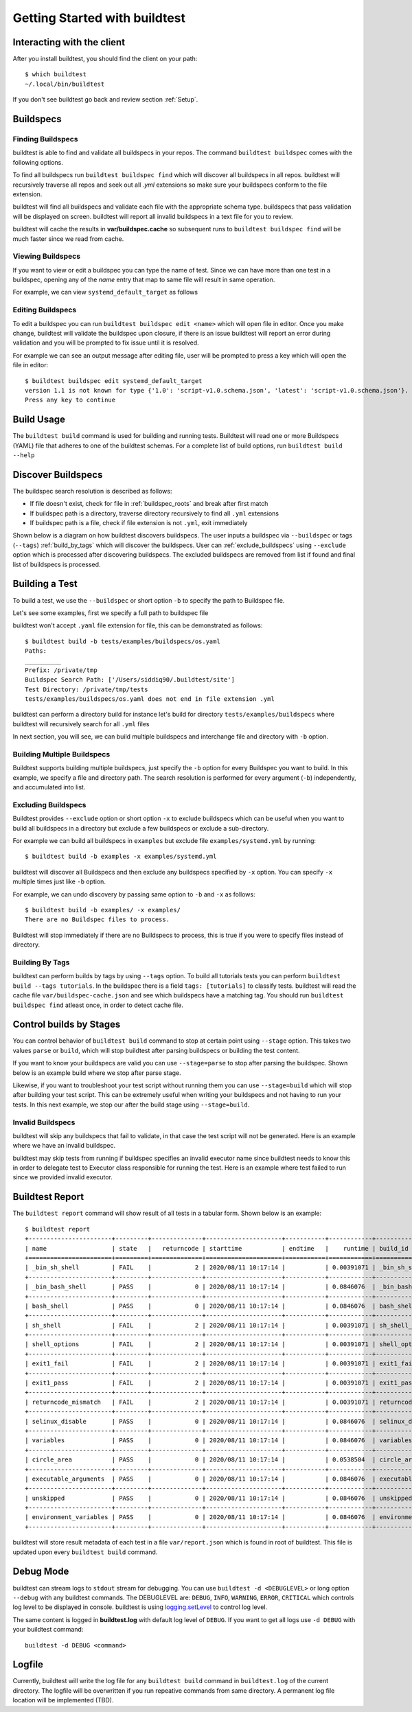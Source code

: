 .. _Getting Started:

Getting Started with buildtest
==============================

Interacting with the client
---------------------------

After you install buildtest, you should find the client on your path::


      $ which buildtest
      ~/.local/bin/buildtest

If you don't see buildtest go back and review section :ref:`Setup`.

Buildspecs
------------

Finding Buildspecs
~~~~~~~~~~~~~~~~~~~~

buildtest is able to find and validate all buildspecs in your repos. The
command ``buildtest buildspec`` comes with the following options.

.. program-output:: cat docgen/buildtest_buildspec_--help.txt

To find all buildspecs run ``buildtest buildspec find`` which will discover
all buildspecs in all repos. buildtest will recursively traverse all repos
and seek out all `.yml` extensions so make sure your buildspecs conform to
the file extension.


.. program-output:: cat docgen/getting_started/buildspec-find.txt

buildtest will find all buildspecs and validate each file with the appropriate
schema type. buildspecs that pass validation will be displayed on screen.
buildtest will report all invalid buildspecs in a text file for you to review.

buildtest will cache the results in **var/buildspec.cache** so subsequent
runs to ``buildtest buildspec find`` will be much faster since we read from cache.

Viewing Buildspecs
~~~~~~~~~~~~~~~~~~~~
If you want to view or edit a buildspec you can type the name of test. Since we
can have more than one test in a buildspec, opening any of the `name` entry
that map to same file will result in same operation.

For example, we can view ``systemd_default_target`` as follows

.. program-output:: cat docgen/getting_started/buildspec-view.txt

Editing Buildspecs
~~~~~~~~~~~~~~~~~~~~

To edit a buildspec you can run ``buildtest buildspec edit <name>`` which
will open file in editor. Once you make change, buildtest will validate the
buildspec upon closure, if there is an issue buildtest will report an error
during validation and you will be prompted to fix issue until it is resolved.

For example we can see an output message after editing file, user will be prompted
to press a key which will open the file in editor::

    $ buildtest buildspec edit systemd_default_target
    version 1.1 is not known for type {'1.0': 'script-v1.0.schema.json', 'latest': 'script-v1.0.schema.json'}. Try using latest.
    Press any key to continue

Build Usage
------------

The ``buildtest build`` command is used for building and running tests. Buildtest will read one or more Buildspecs (YAML)
file that adheres to one of the buildtest schemas. For a complete list of build options, run ``buildtest build --help``

.. program-output:: cat docgen/buildtest_build_--help.txt

.. _discover_buildspecs:

Discover Buildspecs
--------------------

The buildspec search resolution is described as follows:

- If file doesn't exist, check for file in :ref:`buildspec_roots` and break after first match

- If buildspec path is a directory, traverse directory recursively to find all ``.yml`` extensions

- If buildspec path is a file, check if file extension is not ``.yml``,  exit immediately

Shown below is a diagram on how buildtest discovers buildspecs. The user
inputs a buildspec via ``--buildspec`` or tags (``--tags``) :ref:`build_by_tags`
which will discover the buildspecs. User can :ref:`exclude_buildspecs`
using ``--exclude`` option which is processed after discovering buildspecs. The
excluded buildspecs are removed from list if found and final list of buildspecs
is processed.

.. image:: _static/DiscoverBuildspecs.jpg

Building a Test
----------------

To build a test, we use the ``--buildspec`` or short option ``-b`` to specify the
path to Buildspec file.


Let's see some examples, first we specify a full path to buildspec file

.. program-output:: cat docgen/getting_started/buildspec-abspath.txt

buildtest won't accept ``.yaml`` file extension for file, this can be demonstrated as
follows::

    $ buildtest build -b tests/examples/buildspecs/os.yaml
    Paths:
    __________
    Prefix: /private/tmp
    Buildspec Search Path: ['/Users/siddiq90/.buildtest/site']
    Test Directory: /private/tmp/tests
    tests/examples/buildspecs/os.yaml does not end in file extension .yml

buildtest can perform a directory build for instance let's build
for directory ``tests/examples/buildspecs`` where buildtest will recursively
search for all ``.yml`` files

.. program-output:: cat docgen/getting_started/buildspec-directory.txt

In next section, you will see, we can build multiple buildspecs and interchange
file and directory with ``-b`` option.


Building Multiple Buildspecs
~~~~~~~~~~~~~~~~~~~~~~~~~~~~~~

Buildtest supports building multiple buildspecs, just specify the ``-b`` option
for every Buildspec you want to build. In this example, we specify a file and
directory path. The search resolution is performed for every argument (``-b``)
independently, and accumulated into list.

.. program-output:: cat docgen/getting_started/multi-buildspecs.txt

.. _exclude_buildspecs:

Excluding Buildspecs
~~~~~~~~~~~~~~~~~~~~~

Buildtest provides ``--exclude`` option or short option ``-x`` to exclude
buildspecs which can be useful when you want to build all buildspecs in a directory
but exclude a few buildspecs or exclude a sub-directory.

For example we can build all buildspecs in ``examples`` but exclude file ``examples/systemd.yml``
by running::

    $ buildtest build -b examples -x examples/systemd.yml

buildtest will discover all Buildspecs and then exclude any buildspecs specified
by ``-x`` option. You can specify ``-x`` multiple times just like ``-b`` option.

For example, we can undo discovery by passing same option to ``-b`` and ``-x``  as follows::

    $ buildtest build -b examples/ -x examples/
    There are no Buildspec files to process.

Buildtest will stop immediately if there are no Buildspecs to process, this is
true if you were to specify files instead of directory.

.. _build_by_tags:

Building By Tags
~~~~~~~~~~~~~~~~~

buildtest can perform builds by tags by using ``--tags`` option. To build all tutorials
tests you can perform ``buildtest build --tags tutorials``. In the buildspec
there is a field ``tags: [tutorials]`` to classify tests. buildtest will read the
cache file ``var/buildspec-cache.json`` and see which buildspecs have a matching
tag. You should run ``buildtest buildspec find`` atleast once, in order to detect
cache file.

.. program-output::  cat docgen/getting_started/tags.txt

.. _invalid_buildspecs:

Control builds by Stages
-------------------------

You can control behavior of ``buildtest build`` command to stop at certain point
using ``--stage`` option. This takes two values ``parse`` or ``build``, which will
stop buildtest after parsing buildspecs or building the test content.

If you want to know your buildspecs are valid you can use ``--stage=parse`` to stop
after parsing the buildspec. Shown below is an example build where we stop
after parse stage.

.. program-output:: cat docgen/getting_started/stage_parse.txt

Likewise, if you want to troubleshoot your test script without running them you can
use ``--stage=build`` which will stop after building your test script. This can
be extremely useful when writing your buildspecs and not having to run your tests.
In this next example, we stop our after the build stage using ``--stage=build``.

.. program-output:: cat docgen/getting_started/stage_build.txt

Invalid Buildspecs
~~~~~~~~~~~~~~~~~~~~

buildtest will skip any buildspecs that fail to validate, in that case
the test script will not be generated. Here is an example where we have an invalid
buildspec.

.. program-output:: cat docgen/getting_started/invalid-buildspec.txt

buildtest may skip tests from running if buildspec specifies an invalid
executor name since buildtest needs to know this in order to delegate test
to Executor class responsible for running the test. Here is an example
where test failed to run since we provided invalid executor.

.. program-output:: cat docgen/getting_started/invalid-executor.txt

Buildtest Report
-----------------

The ``buildtest report`` command will show result of all tests in a tabular
form. Shown below is an example::

    $ buildtest report
    +-----------------------+---------+--------------+---------------------+-----------+------------+----------------------------------------+--------------------------------------------------------------------------+
    | name                  | state   |   returncode | starttime           | endtime   |    runtime | build_id                               | buildspec                                                                |
    +=======================+=========+==============+=====================+===========+============+========================================+==========================================================================+
    | _bin_sh_shell         | FAIL    |            2 | 2020/08/11 10:17:14 |           | 0.00391071 | _bin_sh_shell_2020-08-11-10-17         | /Users/siddiq90/Documents/buildtest/tutorials/shell_examples.yml         |
    +-----------------------+---------+--------------+---------------------+-----------+------------+----------------------------------------+--------------------------------------------------------------------------+
    | _bin_bash_shell       | PASS    |            0 | 2020/08/11 10:17:14 |           | 0.0846076  | _bin_bash_shell_2020-08-11-10-17       | /Users/siddiq90/Documents/buildtest/tutorials/shell_examples.yml         |
    +-----------------------+---------+--------------+---------------------+-----------+------------+----------------------------------------+--------------------------------------------------------------------------+
    | bash_shell            | PASS    |            0 | 2020/08/11 10:17:14 |           | 0.0846076  | bash_shell_2020-08-11-10-17            | /Users/siddiq90/Documents/buildtest/tutorials/shell_examples.yml         |
    +-----------------------+---------+--------------+---------------------+-----------+------------+----------------------------------------+--------------------------------------------------------------------------+
    | sh_shell              | FAIL    |            2 | 2020/08/11 10:17:14 |           | 0.00391071 | sh_shell_2020-08-11-10-17              | /Users/siddiq90/Documents/buildtest/tutorials/shell_examples.yml         |
    +-----------------------+---------+--------------+---------------------+-----------+------------+----------------------------------------+--------------------------------------------------------------------------+
    | shell_options         | FAIL    |            2 | 2020/08/11 10:17:14 |           | 0.00391071 | shell_options_2020-08-11-10-17         | /Users/siddiq90/Documents/buildtest/tutorials/shell_examples.yml         |
    +-----------------------+---------+--------------+---------------------+-----------+------------+----------------------------------------+--------------------------------------------------------------------------+
    | exit1_fail            | FAIL    |            2 | 2020/08/11 10:17:14 |           | 0.00391071 | exit1_fail_2020-08-11-10-17            | /Users/siddiq90/Documents/buildtest/tutorials/pass_returncode.yml        |
    +-----------------------+---------+--------------+---------------------+-----------+------------+----------------------------------------+--------------------------------------------------------------------------+
    | exit1_pass            | FAIL    |            2 | 2020/08/11 10:17:14 |           | 0.00391071 | exit1_pass_2020-08-11-10-17            | /Users/siddiq90/Documents/buildtest/tutorials/pass_returncode.yml        |
    +-----------------------+---------+--------------+---------------------+-----------+------------+----------------------------------------+--------------------------------------------------------------------------+
    | returncode_mismatch   | FAIL    |            2 | 2020/08/11 10:17:14 |           | 0.00391071 | returncode_mismatch_2020-08-11-10-17   | /Users/siddiq90/Documents/buildtest/tutorials/pass_returncode.yml        |
    +-----------------------+---------+--------------+---------------------+-----------+------------+----------------------------------------+--------------------------------------------------------------------------+
    | selinux_disable       | PASS    |            0 | 2020/08/11 10:17:14 |           | 0.0846076  | selinux_disable_2020-08-11-10-17       | /Users/siddiq90/Documents/buildtest/tutorials/selinux.yml                |
    +-----------------------+---------+--------------+---------------------+-----------+------------+----------------------------------------+--------------------------------------------------------------------------+
    | variables             | PASS    |            0 | 2020/08/11 10:17:14 |           | 0.0846076  | variables_2020-08-11-10-17             | /Users/siddiq90/Documents/buildtest/tutorials/vars.yml                   |
    +-----------------------+---------+--------------+---------------------+-----------+------------+----------------------------------------+--------------------------------------------------------------------------+
    | circle_area           | PASS    |            0 | 2020/08/11 10:17:14 |           | 0.0538504  | circle_area_2020-08-11-10-17           | /Users/siddiq90/Documents/buildtest/tutorials/python-shell.yml           |
    +-----------------------+---------+--------------+---------------------+-----------+------------+----------------------------------------+--------------------------------------------------------------------------+
    | executable_arguments  | PASS    |            0 | 2020/08/11 10:17:14 |           | 0.0846076  | executable_arguments_2020-08-11-10-17  | /Users/siddiq90/Documents/buildtest/tutorials/compilers/passing_args.yml |
    +-----------------------+---------+--------------+---------------------+-----------+------------+----------------------------------------+--------------------------------------------------------------------------+
    | unskipped             | PASS    |            0 | 2020/08/11 10:17:14 |           | 0.0846076  | unskipped_2020-08-11-10-17             | /Users/siddiq90/Documents/buildtest/tutorials/skip_tests.yml             |
    +-----------------------+---------+--------------+---------------------+-----------+------------+----------------------------------------+--------------------------------------------------------------------------+
    | environment_variables | PASS    |            0 | 2020/08/11 10:17:14 |           | 0.0846076  | environment_variables_2020-08-11-10-17 | /Users/siddiq90/Documents/buildtest/tutorials/environment.yml            |
    +-----------------------+---------+--------------+---------------------+-----------+------------+----------------------------------------+--------------------------------------------------------------------------+


buildtest will store result metadata of each test in a file ``var/report.json`` which
is found in root of buildtest. This file is updated upon every ``buildtest build`` command.

Debug Mode
------------

buildtest can stream logs to ``stdout`` stream for debugging. You can use ``buildtest -d <DEBUGLEVEL>``
or long option ``--debug`` with any buildtest commands. The DEBUGLEVEL are:
``DEBUG``, ``INFO``, ``WARNING``, ``ERROR``,  ``CRITICAL`` which controls
log level to be displayed in console. buildtest is using
`logging.setLevel <https://docs.python.org/3/library/logging.html#logging.Logger.setLevel>`_
to control log level.

The same content is logged in **buildtest.log** with default log level of ``DEBUG``.
If you want to get all logs use ``-d DEBUG`` with your buildtest command::

    buildtest -d DEBUG <command>

Logfile
-------

Currently, buildtest will write the log file for any ``buildtest build`` command
in ``buildtest.log`` of the current directory. The logfile will be overwritten
if you run repeative commands from same directory. A permanent log file location
will be implemented (TBD).
